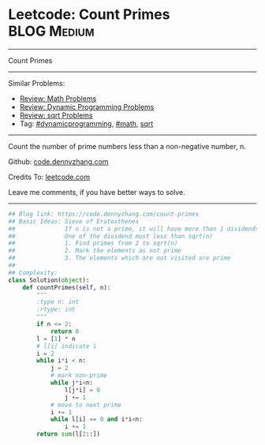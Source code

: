 * Leetcode: Count Primes                                              :BLOG:Medium:
#+STARTUP: showeverything
#+OPTIONS: toc:nil \n:t ^:nil creator:nil d:nil
:PROPERTIES:
:type:     math, prime, dynamicprogramming, sqrt
:END:
---------------------------------------------------------------------
Count Primes
---------------------------------------------------------------------
#+BEGIN_HTML
<a href="https://github.com/dennyzhang/code.dennyzhang.com/tree/master/problems/count-primes"><img align="right" width="200" height="183" src="https://www.dennyzhang.com/wp-content/uploads/denny/watermark/github.png" /></a>
#+END_HTML
Similar Problems:
- [[https://code.dennyzhang.com/review-math][Review: Math Problems]]
- [[https://code.dennyzhang.com/review-dynamicprogramming][Review: Dynamic Programming Problems]]
- [[https://code.dennyzhang.com/review-sqrt][Review: sqrt Problems]]
- Tag: [[https://code.dennyzhang.com/review-dynamicprogramming][#dynamicprogramming]], [[https://code.dennyzhang.com/review-math][#math]], [[https://code.dennyzhang.com/tag/sqrt][sqrt]]
---------------------------------------------------------------------
Count the number of prime numbers less than a non-negative number, n.

Github: [[https://github.com/dennyzhang/code.dennyzhang.com/tree/master/problems/count-primes][code.dennyzhang.com]]

Credits To: [[https://leetcode.com/problems/count-primes/description/][leetcode.com]]

Leave me comments, if you have better ways to solve.
---------------------------------------------------------------------
#+BEGIN_SRC python
## Blog link: https://code.dennyzhang.com/count-primes
## Basic Ideas: Sieve of Eratosthenes
##              If n is not a prime, it will have more than 1 dividends.
##              One of the dividend must less than sqrt(n)
##              1. Find primes from 2 to sqrt(n)
##              2. Mark the elements as not prime
##              3. The elements which are not visited are prime
##
## Complexity:
class Solution(object):
    def countPrimes(self, n):
        """
        :type n: int
        :rtype: int
        """
        if n <= 2:
            return 0
        l = [1] * n
        # l[i] indicate i
        i = 2
        while i*i < n:
            j = 2
            # mark non-prime
            while j*i<n:
                l[j*i] = 0
                j += 1
            # move to next prime
            i += 1
            while l[i] == 0 and i*i<n:
                i += 1
        return sum(l[2::])
#+END_SRC

#+BEGIN_HTML
<div style="overflow: hidden;">
<div style="float: left; padding: 5px"> <a href="https://www.linkedin.com/in/dennyzhang001"><img src="https://www.dennyzhang.com/wp-content/uploads/sns/linkedin.png" alt="linkedin" /></a></div>
<div style="float: left; padding: 5px"><a href="https://github.com/dennyzhang"><img src="https://www.dennyzhang.com/wp-content/uploads/sns/github.png" alt="github" /></a></div>
<div style="float: left; padding: 5px"><a href="https://www.dennyzhang.com/slack" target="_blank" rel="nofollow"><img src="https://www.dennyzhang.com/wp-content/uploads/sns/slack.png" alt="slack"/></a></div>
</div>
#+END_HTML
